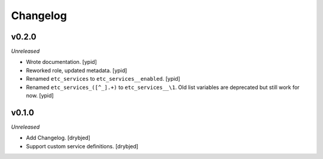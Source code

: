 Changelog
=========

v0.2.0
------

*Unreleased*

- Wrote documentation. [ypid]

- Reworked role, updated metadata. [ypid]

- Renamed ``etc_services`` to ``etc_services__enabled``. [ypid]

- Renamed ``etc_services_([^_].+)`` to ``etc_services__\1``.
  Old list variables are deprecated but still work for now. [ypid]

v0.1.0
------

*Unreleased*

- Add Changelog. [drybjed]

- Support custom service definitions. [drybjed]
